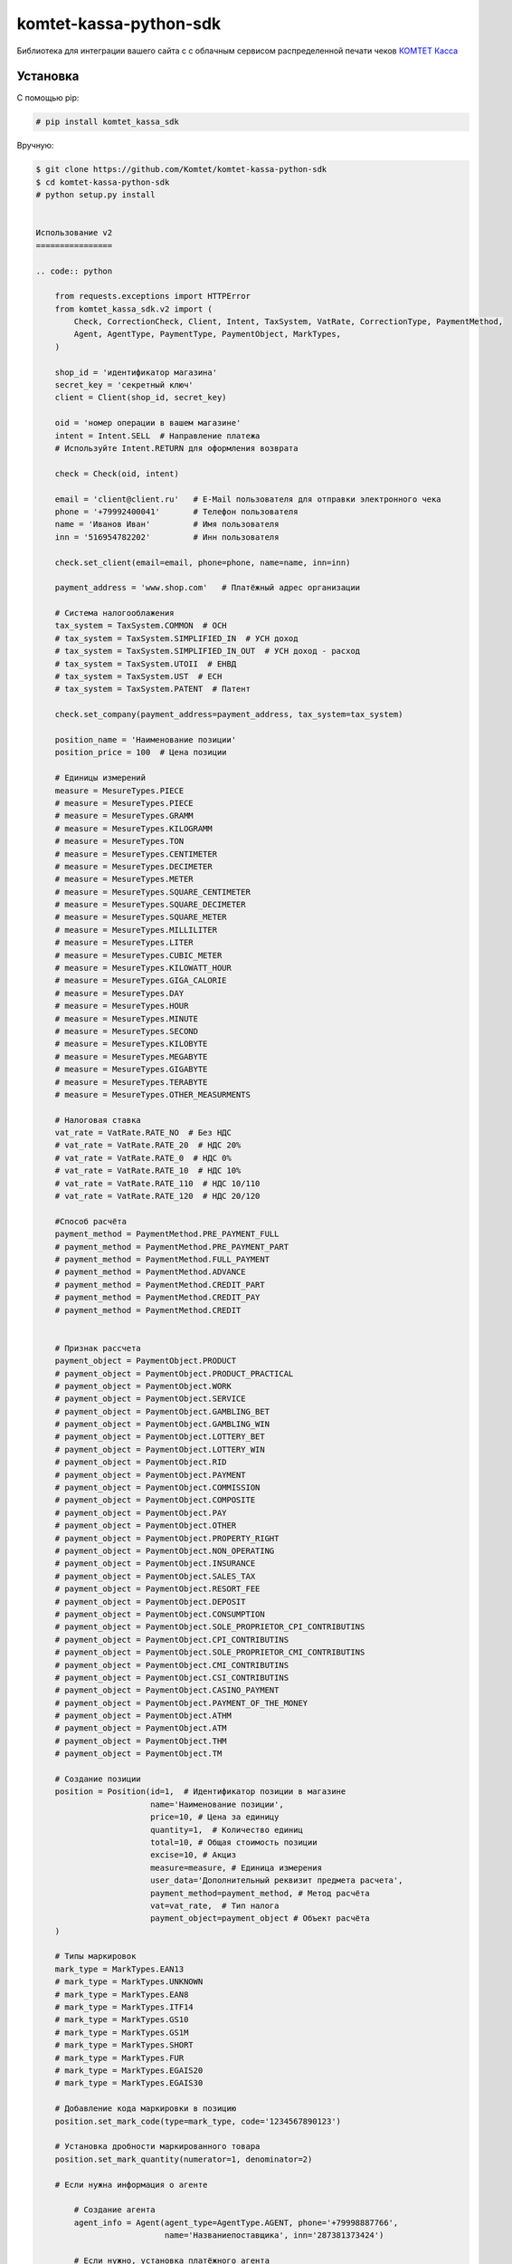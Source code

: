 =======================
komtet-kassa-python-sdk
=======================

Библиотека для интеграции вашего сайта с с облачным сервисом распределенной печати чеков `КОМТЕТ Касса <http://kassa.komtet.ru>`_

.. image:: https://img.shields.io/travis/Komtet/komtet-kassa-python-sdk.svg?style=flat-square
  :target: https://travis-ci.org/Komtet/komtet-kassa-python-sdk

Установка
=========

С помощью pip:

.. code:: bash

    # pip install komtet_kassa_sdk

Вручную:

.. code:: bash

    $ git clone https://github.com/Komtet/komtet-kassa-python-sdk
    $ cd komtet-kassa-python-sdk
    # python setup.py install


    Использование v2
    ================

    .. code:: python

        from requests.exceptions import HTTPError
        from komtet_kassa_sdk.v2 import (
            Check, CorrectionCheck, Client, Intent, TaxSystem, VatRate, CorrectionType, PaymentMethod,
            Agent, AgentType, PaymentType, PaymentObject, MarkTypes,
        )

        shop_id = 'идентификатор магазина'
        secret_key = 'секретный ключ'
        client = Client(shop_id, secret_key)

        oid = 'номер операции в вашем магазине'
        intent = Intent.SELL  # Направление платежа
        # Используйте Intent.RETURN для оформления возврата

        check = Check(oid, intent)

        email = 'client@client.ru'   # E-Mail пользователя для отправки электронного чека
        phone = '+79992400041'       # Телефон пользователя
        name = 'Иванов Иван'         # Имя пользователя
        inn = '516954782202'         # Инн пользователя

        check.set_client(email=email, phone=phone, name=name, inn=inn)

        payment_address = 'www.shop.com'   # Платёжный адрес организации

        # Система налогооблажения
        tax_system = TaxSystem.COMMON  # ОСН
        # tax_system = TaxSystem.SIMPLIFIED_IN  # УСН доход
        # tax_system = TaxSystem.SIMPLIFIED_IN_OUT  # УСН доход - расход
        # tax_system = TaxSystem.UTOII  # ЕНВД
        # tax_system = TaxSystem.UST  # ЕСН
        # tax_system = TaxSystem.PATENT  # Патент

        check.set_company(payment_address=payment_address, tax_system=tax_system)

        position_name = 'Наименование позиции'
        position_price = 100  # Цена позиции

        # Единицы измерений
        measure = MesureTypes.PIECE
        # measure = MesureTypes.PIECE
        # measure = MesureTypes.GRAMM
        # measure = MesureTypes.KILOGRAMM
        # measure = MesureTypes.TON
        # measure = MesureTypes.CENTIMETER
        # measure = MesureTypes.DECIMETER
        # measure = MesureTypes.METER
        # measure = MesureTypes.SQUARE_CENTIMETER
        # measure = MesureTypes.SQUARE_DECIMETER
        # measure = MesureTypes.SQUARE_METER
        # measure = MesureTypes.MILLILITER
        # measure = MesureTypes.LITER
        # measure = MesureTypes.CUBIC_METER
        # measure = MesureTypes.KILOWATT_HOUR
        # measure = MesureTypes.GIGA_CALORIE
        # measure = MesureTypes.DAY
        # measure = MesureTypes.HOUR
        # measure = MesureTypes.MINUTE
        # measure = MesureTypes.SECOND
        # measure = MesureTypes.KILOBYTE
        # measure = MesureTypes.MEGABYTE
        # measure = MesureTypes.GIGABYTE
        # measure = MesureTypes.TERABYTE
        # measure = MesureTypes.OTHER_MEASURMENTS

        # Налоговая ставка
        vat_rate = VatRate.RATE_NO  # Без НДС
        # vat_rate = VatRate.RATE_20  # НДС 20%
        # vat_rate = VatRate.RATE_0  # НДС 0%
        # vat_rate = VatRate.RATE_10  # НДС 10%
        # vat_rate = VatRate.RATE_110  # НДС 10/110
        # vat_rate = VatRate.RATE_120  # НДС 20/120

        #Способ расчёта
        payment_method = PaymentMethod.PRE_PAYMENT_FULL
        # payment_method = PaymentMethod.PRE_PAYMENT_PART
        # payment_method = PaymentMethod.FULL_PAYMENT
        # payment_method = PaymentMethod.ADVANCE
        # payment_method = PaymentMethod.CREDIT_PART
        # payment_method = PaymentMethod.CREDIT_PAY
        # payment_method = PaymentMethod.CREDIT


        # Признак рассчета
        payment_object = PaymentObject.PRODUCT
        # payment_object = PaymentObject.PRODUCT_PRACTICAL
        # payment_object = PaymentObject.WORK
        # payment_object = PaymentObject.SERVICE
        # payment_object = PaymentObject.GAMBLING_BET
        # payment_object = PaymentObject.GAMBLING_WIN
        # payment_object = PaymentObject.LOTTERY_BET
        # payment_object = PaymentObject.LOTTERY_WIN
        # payment_object = PaymentObject.RID
        # payment_object = PaymentObject.PAYMENT
        # payment_object = PaymentObject.COMMISSION
        # payment_object = PaymentObject.COMPOSITE
        # payment_object = PaymentObject.PAY
        # payment_object = PaymentObject.OTHER
        # payment_object = PaymentObject.PROPERTY_RIGHT
        # payment_object = PaymentObject.NON_OPERATING
        # payment_object = PaymentObject.INSURANCE
        # payment_object = PaymentObject.SALES_TAX
        # payment_object = PaymentObject.RESORT_FEE
        # payment_object = PaymentObject.DEPOSIT
        # payment_object = PaymentObject.CONSUMPTION
        # payment_object = PaymentObject.SOLE_PROPRIETOR_CPI_CONTRIBUTINS
        # payment_object = PaymentObject.CPI_CONTRIBUTINS
        # payment_object = PaymentObject.SOLE_PROPRIETOR_CMI_CONTRIBUTINS
        # payment_object = PaymentObject.CMI_CONTRIBUTINS
        # payment_object = PaymentObject.CSI_CONTRIBUTINS
        # payment_object = PaymentObject.CASINO_PAYMENT
        # payment_object = PaymentObject.PAYMENT_OF_THE_MONEY
        # payment_object = PaymentObject.ATHM
        # payment_object = PaymentObject.ATM
        # payment_object = PaymentObject.THM
        # payment_object = PaymentObject.TM

        # Создание позиции
        position = Position(id=1,  # Идентификатор позиции в магазине
                            name='Наименование позиции',
                            price=10, # Цена за единицу
                            quantity=1,  # Количество единиц
                            total=10, # Общая стоимость позиции
                            excise=10, # Акциз
                            measure=measure, # Единица измерения
                            user_data='Дополнительный реквизит предмета расчета',
                            payment_method=payment_method, # Метод расчёта
                            vat=vat_rate,  # Тип налога
                            payment_object=payment_object # Объект расчёта
        )

        # Типы маркировок
        mark_type = MarkTypes.EAN13
        # mark_type = MarkTypes.UNKNOWN
        # mark_type = MarkTypes.EAN8
        # mark_type = MarkTypes.ITF14
        # mark_type = MarkTypes.GS10
        # mark_type = MarkTypes.GS1M
        # mark_type = MarkTypes.SHORT
        # mark_type = MarkTypes.FUR
        # mark_type = MarkTypes.EGAIS20
        # mark_type = MarkTypes.EGAIS30

        # Добавление кода маркировки в позицию
        position.set_mark_code(type=mark_type, code='1234567890123')

        # Установка дробности маркированного товара
        position.set_mark_quantity(numerator=1, denominator=2)

        # Если нужна информация о агенте

            # Создание агента
            agent_info = Agent(agent_type=AgentType.AGENT, phone='+79998887766',
                               name='Названиепоставщика', inn='287381373424')

            # Если нужно, установка платёжного агента
            agent_info.set_paying_agent(operation='Операция1', phones=['+79998887766'])

            # Если нужно, установка оператора приёма платежей
            agent_info.set_receive_payments_operator(phones=['+79998887766'])

            # Если нужно, установка оператора перевода средств
            agent_info.set_money_transfer_operator(phones=['+79998887766'], name='Операторперевода',
                                                   address='г. Москва, ул. Складочная д.3',
                                                   inn='8634330204')

            # Добавление агента в позицию
            position.set_agent(agent_info)

        # Добавление позиции
        check.add_position(position)

        # Добавление суммы расчёта
        check.add_payment(300)

        # Если нужно распечатать чек (по умолчанию False)
        check.set_print(True)

        # Если нужно задать данные по кассиру, по умолчанию возьмутся с ФН
        check.set_cashier('Иваров И.П.', '1234567890123')

        # Если нужно установить дополнительные параметры чека
        check.set_additional_check_props('445334544')

        # Если нужно получитиь отчёт об успешной фискализации
        check.set_callback_url('http://shop.pro/fiscal_check/callback')

        # Отправка запроса
        try:
            task = client.create_task(check, 'идентификатор очереди')
        except HTTPError as exc:
            print(exc.response.text)
        else:
            print(task)
        # Task(id=1, external_id=2, print_queue_id=3, state='new')
        # id - идентификатор задачи
        # external_id - идентификатор операции в магазине
        # print_queue_id - идентификатор очереди
        # state - состояние задачи


        # Создание чека коррекции

        printer_number = 'серийный номер принтера'

        intent = Intent.SELL_CORRECTION  # Направление коррекции
        # intent = Intent.SELL_CORRECTION # Коррекция прихода
        # intent = Intent.RETURN_CORRECTION # Коррекция расхода

        check = CorrectionCheck(oid, printer_number, intent)

        # Установка данных компании
        check.set_company(payment_address=payment_address, tax_system=tax_system)

        payment_type = PaymentType.CARD # Тип оплаты, корректирующей суммы
        # payment_method = PaymentType.CARD # электронные
        # payment_method = PaymentType.CASH # наличные

        # Установка суммы коррекции
        check.set_payment(12, payment_type)

        correction_type = CorrectionType.SELF # Тип коррекции
        # correction_type = CorrectionType.SELF # Самостоятельно
        # correction_type = CorrectionType.FORCED # По предписанию

        # Установка данных коррекции
        check.set_correction_info(correction_type,
                                 '2017-09-28', # Дата документа коррекции в формате 'yyyy-mm-dd'
                                 'K11',        # Номер документа коррекции
                                 'Отключение электричества'     # Описание коррекции
        )

        # Создаём позицию коррекции
        position = Position(name='Товар', price=10, quantity=5, total=50,
                            measure=measure_type, payment_method=payment_method,
                            payment_object=payment_object, vat=vat_rate)

        # Добавляем позицию коррекции
        check.add_position(position)

        # Указание уполномоченного лица
        check.set_authorised_person(
            name='Иванов И.И',
            inn='123456789012'
        )

        # Если нужно получитиь отчёт об успешной фискализации
        check.set_callback_url('http://shop.pro/fiscal_check/callback')

        # Отправка запроса
        try:
            task = client.create_task(check, 'идентификатор очереди')
        except HTTPError as exc:
            print(exc.response.text)
        else:
            print(task)
        # Task(id=1, external_id=2, print_queue_id=3, state='new')
        # id - идентификатор задачи
        # external_id - идентификатор операции в магазине
        # print_queue_id - идентификатор очереди
        # state - состояние задачи

        # Получение информации о поставленной на фискализацию задаче:
        try:
            task_info = client.get_task_info('идентификатор задачи')
        except HTTPError as exc:
            print(exc.response.text)
        else:
            print(task_info)
        # TaskInfo(id=234, external_id='4321', state='done', error_description=None,
        #          fiscal_data={'i': '111',
        #                       'fn': '2222222222222222',
        #                       't': '3333333333333',
        #                       'n': 4,
        #                       'fp': '555555555',
        #                       's': '6666.77'})
        # id - идентификатор задачи
        # external_id - идентификатор операции в магазине
        # state - состояние задачи
        # error_description - описание возникшей ошибки, когда state=='error'
        # fiscal_data - фискальные данные



        # Чтобы проверить, является ли очередь активной, выполните:
        client.is_queue_active('идентификатор очереди')

        # Вы можете указать идентификатор очереди по умолчанию с помощью:
        client.set_default_queue('идентификатор очереди по умолчанию')
        # В этом случае можно не указывать идентификатор очереди всякий раз,
        # когда нужно распечатать чек или проверить состояние очереди:
        assert client.is_queue_active() is True
        try:
            task = client.create_task(check)
        except HTTPError as exc:
            print(exc.response.text)
        else:
            print(task)


Использование v1
================

.. code:: python

    from requests.exceptions import HTTPError
    from komtet_kassa_sdk.v1 import (
        Check, CorrectionCheck, Client, Intent, TaxSystem, VatRate, CorrectionType, PaymentMethod,
        Agent, AgentType, CalculationSubject, CalculationMethod
    )

    shop_id = 'идентификатор магазина'
    secret_key = 'секретный ключ'
    client = Client(shop_id, secret_key)

    oid = 'номер операции в вашем магазине'
    email = 'E-Mail пользователя для отправки электронного чека'

    intent = Intent.SELL  # Направление платежа
    # Используйте Intent.RETURN для оформления возврата

    # Система налогооблажения
    tax_system = TaxSystem.COMMON  # ОСН
    # tax_system = TaxSystem.SIMPLIFIED_IN  # УСН доход
    # tax_system = TaxSystem.SIMPLIFIED_IN_OUT  # УСН доход - расход
    # tax_system = TaxSystem.UTOII  # ЕНВД
    # tax_system = TaxSystem.UST  # ЕСН
    # tax_system = TaxSystem.PATENT  # Патент

    check = Check(oid, email, intent, tax_system)

    position_name = 'Наименование позиции'
    position_price = 100  # Цена позиции
    check.add_position(position_name, position_price)

    # Налоговая ставка
    vat_rate = VatRate.RATE_20  # НДС 20%
    # vat_rate = VatRate.RATE_NO  # Без НДС
    # vat_rate = VatRate.RATE_0  # НДС 0%
    # vat_rate = VatRate.RATE_10  # НДС 10%
    # vat_rate = VatRate.RATE_110  # НДС 10/110
    # vat_rate = VatRate.RATE_120  # НДС 20/120
    # Можно указать просто число:
    # vat_rate = 20
    # или строку:
    # vat_rate = '10'
    # или даже так:
    # vat_rate = '20%'
    # а ещё вот так:
    # vat_rate = 0.20

    # Добавление позиции
    check.add_position(
        'Наименование позиции',
        oid=123,  # Идентификатор позиции в магазине
        price=100,  # Цена за единицу
        quantity=2,  # Количество единиц (по умолчанию 1)
        total=200,  # Общая стоимость позиции (по умолчанию price * quantity)
        vat=vat_rate  # По умолчанию Без НДС (VatRate.RATE_NO),

        calculation_method=CalculationMethod.FULL_PAYMENT, # По умолчанию FULL_PAYMENT
        calculation_subject=CalculationSubject.PRODUCT, # По умолчанию PRODUCT

        # Необязательный атрибут, указывается только при продаже комиссионером собственных и
        # комиссионных товаров
        agent = Agent(AgentType.COMMISSIONAIRE, '+77777777777', 'ООО "Лютик"', '12345678901')
    )

    # Добавление суммы расчёта
    check.add_payment(300)

    # Если нужно распечатать чек (по умолчанию False)
    check.set_print(True)

    # Если нужно задать данные по кассиру, по умолчанию возьмутся с ФН
    check.set_cashier('Иваров И.П.', '1234567890123')

    # Если нужно нужно передать данные клиента для фискализации
    check.set_client('Пупкин П.П.', '123412341234')

    # Отправка запроса
    try:
        task = client.create_task(check, 'идентификатор очереди')
    except HTTPError as exc:
        print(exc.response.text)
    else:
        print(task)
    # Task(id=1, external_id=2, print_queue_id=3, state='new')
    # id - идентификатор задачи
    # external_id - идентификатор операции в магазине
    # print_queue_id - идентификатор очереди
    # state - состояние задачи


    # Создание чека коррекции

    printer_number = 'серийный номер принтера'

    intent = Intent.SELL_CORRECTION  # Направление коррекции
    # intent = Intent.SELL_CORRECTION # Коррекция прихода
    # intent = Intent.RETURN_CORRECTION # Коррекция расхода

    check = CorrectionCheck(oid, printer_number, intent, tax_system)

    payment_method = PaymentMethod.CARD # Метод оплаты, корректирующей суммы
    # payment_method = PaymentMethod.CARD # электронные
    # payment_method = PaymentMethod.CASH # наличные

    # Установка суммы коррекции
    check.set_payment(
      correction_sum=12, # Сумма
      vat_rate=vat_rate,
      payment_method=payment_method
    )

    correction_type = CorrectionType.SELF # Тип коррекции
    # correction_type = CorrectionType.SELF # Самостоятельно
    # correction_type = CorrectionType.FORCED # По предписанию

    # Установка данных коррекции
    check.set_correction_data(
        type=correction_type,
        data='2017-09-28', # Дата документа коррекции в формате 'yyyy-mm-dd'
        document='К111', # Номер документа коррекции
        description='Отключение электричества' # Описание коррекции
    )
    # Указание уполномоченного лица
    check.set_authorised_person(
        name='Иванов И.И',
        inn='123456789012'
    )

    # Отправка запроса
    try:
        task = client.create_task(check, 'идентификатор очереди')
    except HTTPError as exc:
        print(exc.response.text)
    else:
        print(task)
    # Task(id=1, external_id=2, print_queue_id=3, state='new')
    # id - идентификатор задачи
    # external_id - идентификатор операции в магазине
    # print_queue_id - идентификатор очереди
    # state - состояние задачи

    # Получение информации о поставленной на фискализацию задаче:
    try:
        task_info = client.get_task_info('идентификатор задачи')
    except HTTPError as exc:
        print(exc.response.text)
    else:
        print(task_info)
    # TaskInfo(id=234, external_id='4321', state='done', error_description=None,
    #          fiscal_data={'i': '111',
    #                       'fn': '2222222222222222',
    #                       't': '3333333333333',
    #                       'n': 4,
    #                       'fp': '555555555',
    #                       's': '6666.77'})
    # id - идентификатор задачи
    # external_id - идентификатор операции в магазине
    # state - состояние задачи
    # error_description - описание возникшей ошибки, когда state=='error'
    # fiscal_data - фискальные данные



    # Чтобы проверить, является ли очередь активной, выполните:
    client.is_queue_active('идентификатор очереди')

    # Вы можете указать идентификатор очереди по умолчанию с помощью:
    client.set_default_queue('идентификатор очереди по умолчанию')
    # В этом случае можно не указывать идентификатор очереди всякий раз,
    # когда нужно распечатать чек или проверить состояние очереди:
    assert client.is_queue_active() is True
    try:
        task = client.create_task(check)
    except HTTPError as exc:
        print(exc.response.text)
    else:
        print(task)

